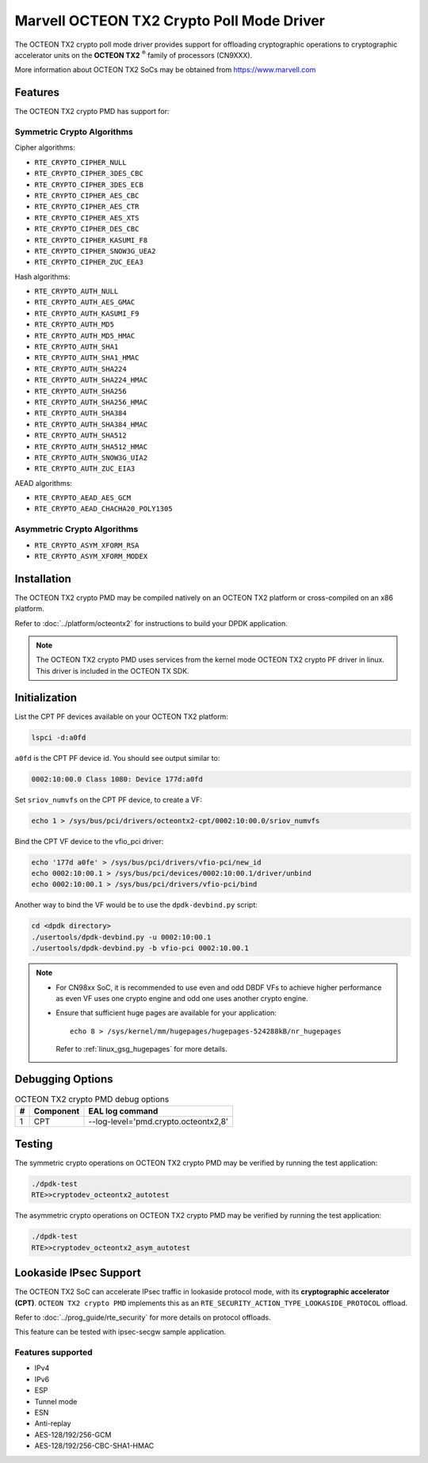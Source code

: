 ..  SPDX-License-Identifier: BSD-3-Clause
    Copyright(c) 2019 Marvell International Ltd.


Marvell OCTEON TX2 Crypto Poll Mode Driver
==========================================

The OCTEON TX2 crypto poll mode driver provides support for offloading
cryptographic operations to cryptographic accelerator units on the
**OCTEON TX2** :sup:`®` family of processors (CN9XXX).

More information about OCTEON TX2 SoCs may be obtained from `<https://www.marvell.com>`_

Features
--------

The OCTEON TX2 crypto PMD has support for:

Symmetric Crypto Algorithms
~~~~~~~~~~~~~~~~~~~~~~~~~~~

Cipher algorithms:

* ``RTE_CRYPTO_CIPHER_NULL``
* ``RTE_CRYPTO_CIPHER_3DES_CBC``
* ``RTE_CRYPTO_CIPHER_3DES_ECB``
* ``RTE_CRYPTO_CIPHER_AES_CBC``
* ``RTE_CRYPTO_CIPHER_AES_CTR``
* ``RTE_CRYPTO_CIPHER_AES_XTS``
* ``RTE_CRYPTO_CIPHER_DES_CBC``
* ``RTE_CRYPTO_CIPHER_KASUMI_F8``
* ``RTE_CRYPTO_CIPHER_SNOW3G_UEA2``
* ``RTE_CRYPTO_CIPHER_ZUC_EEA3``

Hash algorithms:

* ``RTE_CRYPTO_AUTH_NULL``
* ``RTE_CRYPTO_AUTH_AES_GMAC``
* ``RTE_CRYPTO_AUTH_KASUMI_F9``
* ``RTE_CRYPTO_AUTH_MD5``
* ``RTE_CRYPTO_AUTH_MD5_HMAC``
* ``RTE_CRYPTO_AUTH_SHA1``
* ``RTE_CRYPTO_AUTH_SHA1_HMAC``
* ``RTE_CRYPTO_AUTH_SHA224``
* ``RTE_CRYPTO_AUTH_SHA224_HMAC``
* ``RTE_CRYPTO_AUTH_SHA256``
* ``RTE_CRYPTO_AUTH_SHA256_HMAC``
* ``RTE_CRYPTO_AUTH_SHA384``
* ``RTE_CRYPTO_AUTH_SHA384_HMAC``
* ``RTE_CRYPTO_AUTH_SHA512``
* ``RTE_CRYPTO_AUTH_SHA512_HMAC``
* ``RTE_CRYPTO_AUTH_SNOW3G_UIA2``
* ``RTE_CRYPTO_AUTH_ZUC_EIA3``

AEAD algorithms:

* ``RTE_CRYPTO_AEAD_AES_GCM``
* ``RTE_CRYPTO_AEAD_CHACHA20_POLY1305``

Asymmetric Crypto Algorithms
~~~~~~~~~~~~~~~~~~~~~~~~~~~~

* ``RTE_CRYPTO_ASYM_XFORM_RSA``
* ``RTE_CRYPTO_ASYM_XFORM_MODEX``


Installation
------------

The OCTEON TX2 crypto PMD may be compiled natively on an OCTEON TX2 platform or
cross-compiled on an x86 platform.

Refer to :doc:`../platform/octeontx2` for instructions to build your DPDK
application.

.. note::

   The OCTEON TX2 crypto PMD uses services from the kernel mode OCTEON TX2
   crypto PF driver in linux. This driver is included in the OCTEON TX SDK.

Initialization
--------------

List the CPT PF devices available on your OCTEON TX2 platform:

.. code-block:: console

    lspci -d:a0fd

``a0fd`` is the CPT PF device id. You should see output similar to:

.. code-block:: console

    0002:10:00.0 Class 1080: Device 177d:a0fd

Set ``sriov_numvfs`` on the CPT PF device, to create a VF:

.. code-block:: console

    echo 1 > /sys/bus/pci/drivers/octeontx2-cpt/0002:10:00.0/sriov_numvfs

Bind the CPT VF device to the vfio_pci driver:

.. code-block:: console

    echo '177d a0fe' > /sys/bus/pci/drivers/vfio-pci/new_id
    echo 0002:10:00.1 > /sys/bus/pci/devices/0002:10:00.1/driver/unbind
    echo 0002:10:00.1 > /sys/bus/pci/drivers/vfio-pci/bind

Another way to bind the VF would be to use the ``dpdk-devbind.py`` script:

.. code-block:: console

    cd <dpdk directory>
    ./usertools/dpdk-devbind.py -u 0002:10:00.1
    ./usertools/dpdk-devbind.py -b vfio-pci 0002:10.00.1

.. note::

    * For CN98xx SoC, it is recommended to use even and odd DBDF VFs to achieve
      higher performance as even VF uses one crypto engine and odd one uses
      another crypto engine.

    * Ensure that sufficient huge pages are available for your application::

         echo 8 > /sys/kernel/mm/hugepages/hugepages-524288kB/nr_hugepages

      Refer to :ref:`linux_gsg_hugepages` for more details.

Debugging Options
-----------------

.. _table_octeontx2_crypto_debug_options:

.. table:: OCTEON TX2 crypto PMD debug options

    +---+------------+-------------------------------------------------------+
    | # | Component  | EAL log command                                       |
    +===+============+=======================================================+
    | 1 | CPT        | --log-level='pmd\.crypto\.octeontx2,8'                |
    +---+------------+-------------------------------------------------------+

Testing
-------

The symmetric crypto operations on OCTEON TX2 crypto PMD may be verified by running the test
application:

.. code-block:: console

    ./dpdk-test
    RTE>>cryptodev_octeontx2_autotest

The asymmetric crypto operations on OCTEON TX2 crypto PMD may be verified by running the test
application:

.. code-block:: console

    ./dpdk-test
    RTE>>cryptodev_octeontx2_asym_autotest


Lookaside IPsec Support
-----------------------

The OCTEON TX2 SoC can accelerate IPsec traffic in lookaside protocol mode,
with its **cryptographic accelerator (CPT)**. ``OCTEON TX2 crypto PMD`` implements
this as an ``RTE_SECURITY_ACTION_TYPE_LOOKASIDE_PROTOCOL`` offload.

Refer to :doc:`../prog_guide/rte_security` for more details on protocol offloads.

This feature can be tested with ipsec-secgw sample application.


Features supported
~~~~~~~~~~~~~~~~~~

* IPv4
* IPv6
* ESP
* Tunnel mode
* ESN
* Anti-replay
* AES-128/192/256-GCM
* AES-128/192/256-CBC-SHA1-HMAC
